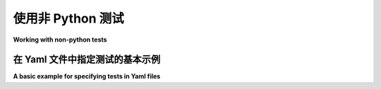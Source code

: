 
.. _`non-python tests`:

使用非 Python 测试
====================================================

**Working with non-python tests**

.. _`yaml plugin`:

在 Yaml 文件中指定测试的基本示例
--------------------------------------------------------------

.. _`pytest-yamlwsgi`: https://pypi.org/project/pytest-yamlwsgi/

**A basic example for specifying tests in Yaml files**

.. tabs::

    .. tab:: 中文

        这里是一个示例的 ``conftest.py`` （摘自 Ali Afshar 的专用 `pytest-yamlwsgi`_ 插件）。这个 ``conftest.py`` 将收集 ``test*.yaml`` 文件，并将 YAML 格式的内容作为自定义测试执行：

        .. include:: nonpython/conftest.py
            :literal:

        你可以创建一个简单的示例文件：

        .. include:: nonpython/test_simple.yaml
            :literal:

        如果你安装了 :pypi:`PyYAML` 或兼容的 YAML 解析器，你现在可以执行测试规范：

        .. code-block:: pytest

            nonpython $ pytest test_simple.yaml
            =========================== test session starts ============================
            platform linux -- Python 3.x.y, pytest-8.x.y, pluggy-1.x.y
            rootdir: /home/sweet/project/nonpython
            collected 2 items

            test_simple.yaml F.                                                  [100%]

            ================================= FAILURES =================================
            ______________________________ usecase: hello ______________________________
            usecase execution failed
            spec failed: 'some': 'other'
            no further details known at this point.
            ========================= short test summary info ==========================
            FAILED test_simple.yaml::hello
            ======================= 1 failed, 1 passed in 0.12s ========================

        你得到了一个点表示通过的 ``sub1: sub1`` 检查和一个失败。
        显然，在上述 ``conftest.py`` 中，你会想要实现对 YAML 值更有趣的解释。你可以通过这种方式轻松编写你自己的领域特定测试语言。

        .. note::

            ``repr_failure(excinfo)`` 用于表示测试失败。
            如果你创建自定义收集节点，你可以返回你选择的错误表示字符串。
            它将作为（红色）字符串报告。

        ``reportinfo()`` 用于表示测试位置，并在 ``verbose`` 模式下报告时进行咨询：

        .. code-block:: pytest

            nonpython $ pytest -v
            =========================== test session starts ============================
            platform linux -- Python 3.x.y, pytest-8.x.y, pluggy-1.x.y -- $PYTHON_PREFIX/bin/python
            cachedir: .pytest_cache
            rootdir: /home/sweet/project/nonpython
            collecting ... collected 2 items

            test_simple.yaml::hello FAILED                                       [ 50%]
            test_simple.yaml::ok PASSED                                          [100%]

            ================================= FAILURES =================================
            ______________________________ usecase: hello ______________________________
            usecase execution failed
            spec failed: 'some': 'other'
            no further details known at this point.
            ========================= short test summary info ==========================
            FAILED test_simple.yaml::hello
            ======================= 1 failed, 1 passed in 0.12s ========================

        在开发自定义测试收集和执行时，查看收集树也很有趣：

        .. code-block:: pytest

            nonpython $ pytest --collect-only
            =========================== test session starts ============================
            platform linux -- Python 3.x.y, pytest-8.x.y, pluggy-1.x.y
            rootdir: /home/sweet/project/nonpython
            collected 2 items

            <Package nonpython>
            <YamlFile test_simple.yaml>
                <YamlItem hello>
                <YamlItem ok>

            ======================== 2 tests collected in 0.12s ========================

    .. tab:: 英文

        Here is an example ``conftest.py`` (extracted from Ali Afshar's special purpose `pytest-yamlwsgi`_ plugin).   This ``conftest.py`` will  collect ``test*.yaml`` files and will execute the yaml-formatted content as custom tests:

        .. include:: nonpython/conftest.py
            :literal:

        You can create a simple example file:

        .. include:: nonpython/test_simple.yaml
            :literal:

        and if you installed :pypi:`PyYAML` or a compatible YAML-parser you can
        now execute the test specification:

        .. code-block:: pytest

            nonpython $ pytest test_simple.yaml
            =========================== test session starts ============================
            platform linux -- Python 3.x.y, pytest-8.x.y, pluggy-1.x.y
            rootdir: /home/sweet/project/nonpython
            collected 2 items

            test_simple.yaml F.                                                  [100%]

            ================================= FAILURES =================================
            ______________________________ usecase: hello ______________________________
            usecase execution failed
            spec failed: 'some': 'other'
            no further details known at this point.
            ========================= short test summary info ==========================
            FAILED test_simple.yaml::hello
            ======================= 1 failed, 1 passed in 0.12s ========================

        .. regendoc:wipe

        You get one dot for the passing ``sub1: sub1`` check and one failure.
        Obviously in the above ``conftest.py`` you'll want to implement a more
        interesting interpretation of the yaml-values.  You can easily write
        your own domain specific testing language this way.

        .. note::

            ``repr_failure(excinfo)`` is called for representing test failures.
            If you create custom collection nodes you can return an error
            representation string of your choice.  It
            will be reported as a (red) string.

        ``reportinfo()`` is used for representing the test location and is also
        consulted when reporting in ``verbose`` mode:

        .. code-block:: pytest

            nonpython $ pytest -v
            =========================== test session starts ============================
            platform linux -- Python 3.x.y, pytest-8.x.y, pluggy-1.x.y -- $PYTHON_PREFIX/bin/python
            cachedir: .pytest_cache
            rootdir: /home/sweet/project/nonpython
            collecting ... collected 2 items

            test_simple.yaml::hello FAILED                                       [ 50%]
            test_simple.yaml::ok PASSED                                          [100%]

            ================================= FAILURES =================================
            ______________________________ usecase: hello ______________________________
            usecase execution failed
            spec failed: 'some': 'other'
            no further details known at this point.
            ========================= short test summary info ==========================
            FAILED test_simple.yaml::hello
            ======================= 1 failed, 1 passed in 0.12s ========================

        .. regendoc:wipe

        While developing your custom test collection and execution it's also
        interesting to just look at the collection tree:

        .. code-block:: pytest

            nonpython $ pytest --collect-only
            =========================== test session starts ============================
            platform linux -- Python 3.x.y, pytest-8.x.y, pluggy-1.x.y
            rootdir: /home/sweet/project/nonpython
            collected 2 items

            <Package nonpython>
            <YamlFile test_simple.yaml>
                <YamlItem hello>
                <YamlItem ok>

            ======================== 2 tests collected in 0.12s ========================
